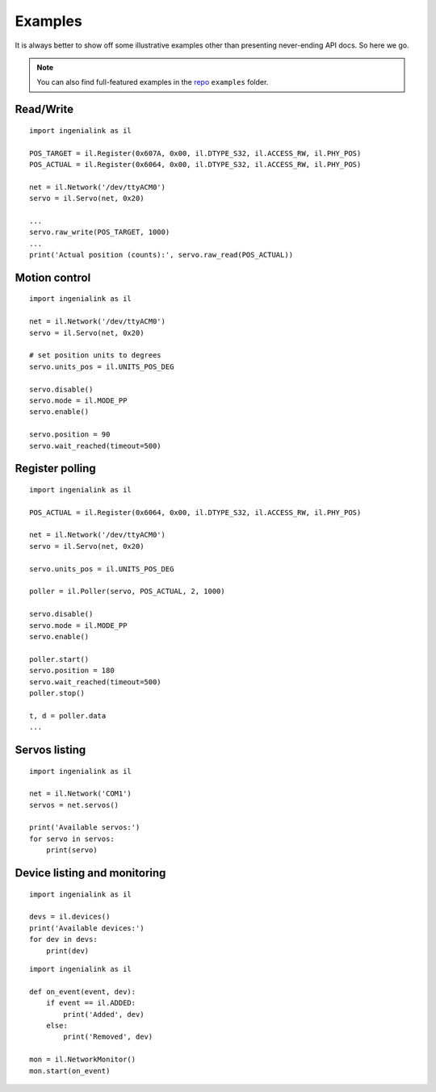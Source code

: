 Examples
========

It is always better to show off some illustrative examples other than presenting
never-ending API docs. So here we go.

.. note:: You can also find full-featured examples in the `repo`_ ``examples``
          folder.
          
.. _repo: https://github.com/ingeniamc/ingenialink-python

Read/Write
----------

::

    import ingenialink as il

    POS_TARGET = il.Register(0x607A, 0x00, il.DTYPE_S32, il.ACCESS_RW, il.PHY_POS)
    POS_ACTUAL = il.Register(0x6064, 0x00, il.DTYPE_S32, il.ACCESS_RW, il.PHY_POS)

    net = il.Network('/dev/ttyACM0')
    servo = il.Servo(net, 0x20)

    ...
    servo.raw_write(POS_TARGET, 1000)
    ...
    print('Actual position (counts):', servo.raw_read(POS_ACTUAL))

Motion control
--------------

::

    import ingenialink as il

    net = il.Network('/dev/ttyACM0')
    servo = il.Servo(net, 0x20)

    # set position units to degrees
    servo.units_pos = il.UNITS_POS_DEG

    servo.disable()
    servo.mode = il.MODE_PP
    servo.enable()

    servo.position = 90
    servo.wait_reached(timeout=500)

Register polling
----------------

::

    import ingenialink as il

    POS_ACTUAL = il.Register(0x6064, 0x00, il.DTYPE_S32, il.ACCESS_RW, il.PHY_POS)

    net = il.Network('/dev/ttyACM0')
    servo = il.Servo(net, 0x20)

    servo.units_pos = il.UNITS_POS_DEG

    poller = il.Poller(servo, POS_ACTUAL, 2, 1000)

    servo.disable()
    servo.mode = il.MODE_PP
    servo.enable()

    poller.start()
    servo.position = 180
    servo.wait_reached(timeout=500)
    poller.stop()

    t, d = poller.data
    ...


Servos listing
--------------

::

    import ingenialink as il

    net = il.Network('COM1')
    servos = net.servos()

    print('Available servos:')
    for servo in servos:
        print(servo)

Device listing and monitoring
-----------------------------

::

    import ingenialink as il

    devs = il.devices()
    print('Available devices:')
    for dev in devs:
        print(dev)

::

    import ingenialink as il

    def on_event(event, dev):
        if event == il.ADDED:
            print('Added', dev)
        else:
            print('Removed', dev)

    mon = il.NetworkMonitor()
    mon.start(on_event)

